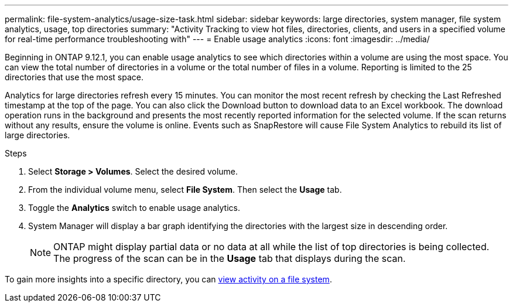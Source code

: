 ---
permalink: file-system-analytics/usage-size-task.html
sidebar: sidebar
keywords: large directories, system manager, file system analytics, usage, top directories
summary: "Activity Tracking to view hot files, directories, clients, and users in a specified volume for real-time performance troubleshooting with"
---
= Enable usage analytics
:icons: font
:imagesdir: ../media/

[.lead]
Beginning in ONTAP 9.12.1, you can enable usage analytics to see which directories within a volume are using the most space. You can view the total number of directories in a volume or the total number of files in a volume. Reporting is limited to the 25 directories that use the most space. 

Analytics for large directories refresh every 15 minutes. You can monitor the most recent refresh by checking the Last Refreshed timestamp at the top of the page. You can also click the Download button to download data to an Excel workbook. The download operation runs in the background and presents the most recently reported information for the selected volume. If the scan returns without any results, ensure the volume is online. Events such as SnapRestore will cause File System Analytics to rebuild its list of large directories.

.Steps
. Select *Storage > Volumes*. Select the desired volume.
. From the individual volume menu, select *File System*. Then select the *Usage* tab. 
. Toggle the *Analytics* switch to enable usage analytics.  
. System Manager will display a bar graph identifying the directories with the largest size in descending order.
+
[NOTE]
ONTAP might display partial data or no data at all while the list of top directories is being collected. The progress of the scan can be in the *Usage* tab that displays during the scan.

To gain more insights into a specific directory, you can xref:../task_nas_file_system_analytics_view.html[view activity on a file system].

// 8 september 2023, ONTAPDOC-1334
